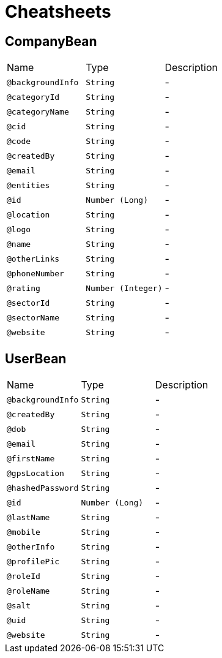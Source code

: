 = Cheatsheets

[[CompanyBean]]
== CompanyBean


[cols=">25%,25%,50%"]
[frame="topbot"]
|===
^|Name | Type ^| Description
|[[backgroundInfo]]`@backgroundInfo`|`String`|-
|[[categoryId]]`@categoryId`|`String`|-
|[[categoryName]]`@categoryName`|`String`|-
|[[cid]]`@cid`|`String`|-
|[[code]]`@code`|`String`|-
|[[createdBy]]`@createdBy`|`String`|-
|[[email]]`@email`|`String`|-
|[[entities]]`@entities`|`String`|-
|[[id]]`@id`|`Number (Long)`|-
|[[location]]`@location`|`String`|-
|[[logo]]`@logo`|`String`|-
|[[name]]`@name`|`String`|-
|[[otherLinks]]`@otherLinks`|`String`|-
|[[phoneNumber]]`@phoneNumber`|`String`|-
|[[rating]]`@rating`|`Number (Integer)`|-
|[[sectorId]]`@sectorId`|`String`|-
|[[sectorName]]`@sectorName`|`String`|-
|[[website]]`@website`|`String`|-
|===

[[UserBean]]
== UserBean


[cols=">25%,25%,50%"]
[frame="topbot"]
|===
^|Name | Type ^| Description
|[[backgroundInfo]]`@backgroundInfo`|`String`|-
|[[createdBy]]`@createdBy`|`String`|-
|[[dob]]`@dob`|`String`|-
|[[email]]`@email`|`String`|-
|[[firstName]]`@firstName`|`String`|-
|[[gpsLocation]]`@gpsLocation`|`String`|-
|[[hashedPassword]]`@hashedPassword`|`String`|-
|[[id]]`@id`|`Number (Long)`|-
|[[lastName]]`@lastName`|`String`|-
|[[mobile]]`@mobile`|`String`|-
|[[otherInfo]]`@otherInfo`|`String`|-
|[[profilePic]]`@profilePic`|`String`|-
|[[roleId]]`@roleId`|`String`|-
|[[roleName]]`@roleName`|`String`|-
|[[salt]]`@salt`|`String`|-
|[[uid]]`@uid`|`String`|-
|[[website]]`@website`|`String`|-
|===

